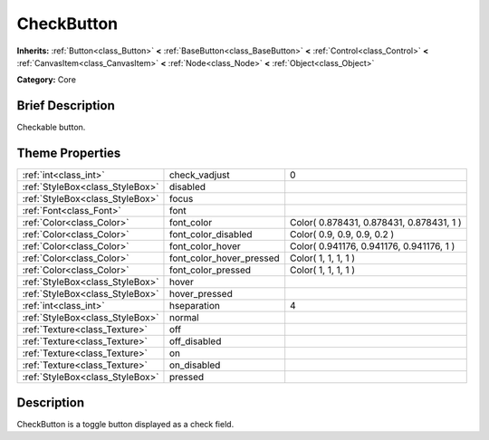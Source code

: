 .. Generated automatically by doc/tools/makerst.py in Godot's source tree.
.. DO NOT EDIT THIS FILE, but the CheckButton.xml source instead.
.. The source is found in doc/classes or modules/<name>/doc_classes.

.. _class_CheckButton:

CheckButton
===========

**Inherits:** :ref:`Button<class_Button>` **<** :ref:`BaseButton<class_BaseButton>` **<** :ref:`Control<class_Control>` **<** :ref:`CanvasItem<class_CanvasItem>` **<** :ref:`Node<class_Node>` **<** :ref:`Object<class_Object>`

**Category:** Core

Brief Description
-----------------

Checkable button.

Theme Properties
----------------

+---------------------------------+--------------------------+------------------------------------------+
| :ref:`int<class_int>`           | check_vadjust            | 0                                        |
+---------------------------------+--------------------------+------------------------------------------+
| :ref:`StyleBox<class_StyleBox>` | disabled                 |                                          |
+---------------------------------+--------------------------+------------------------------------------+
| :ref:`StyleBox<class_StyleBox>` | focus                    |                                          |
+---------------------------------+--------------------------+------------------------------------------+
| :ref:`Font<class_Font>`         | font                     |                                          |
+---------------------------------+--------------------------+------------------------------------------+
| :ref:`Color<class_Color>`       | font_color               | Color( 0.878431, 0.878431, 0.878431, 1 ) |
+---------------------------------+--------------------------+------------------------------------------+
| :ref:`Color<class_Color>`       | font_color_disabled      | Color( 0.9, 0.9, 0.9, 0.2 )              |
+---------------------------------+--------------------------+------------------------------------------+
| :ref:`Color<class_Color>`       | font_color_hover         | Color( 0.941176, 0.941176, 0.941176, 1 ) |
+---------------------------------+--------------------------+------------------------------------------+
| :ref:`Color<class_Color>`       | font_color_hover_pressed | Color( 1, 1, 1, 1 )                      |
+---------------------------------+--------------------------+------------------------------------------+
| :ref:`Color<class_Color>`       | font_color_pressed       | Color( 1, 1, 1, 1 )                      |
+---------------------------------+--------------------------+------------------------------------------+
| :ref:`StyleBox<class_StyleBox>` | hover                    |                                          |
+---------------------------------+--------------------------+------------------------------------------+
| :ref:`StyleBox<class_StyleBox>` | hover_pressed            |                                          |
+---------------------------------+--------------------------+------------------------------------------+
| :ref:`int<class_int>`           | hseparation              | 4                                        |
+---------------------------------+--------------------------+------------------------------------------+
| :ref:`StyleBox<class_StyleBox>` | normal                   |                                          |
+---------------------------------+--------------------------+------------------------------------------+
| :ref:`Texture<class_Texture>`   | off                      |                                          |
+---------------------------------+--------------------------+------------------------------------------+
| :ref:`Texture<class_Texture>`   | off_disabled             |                                          |
+---------------------------------+--------------------------+------------------------------------------+
| :ref:`Texture<class_Texture>`   | on                       |                                          |
+---------------------------------+--------------------------+------------------------------------------+
| :ref:`Texture<class_Texture>`   | on_disabled              |                                          |
+---------------------------------+--------------------------+------------------------------------------+
| :ref:`StyleBox<class_StyleBox>` | pressed                  |                                          |
+---------------------------------+--------------------------+------------------------------------------+

Description
-----------

CheckButton is a toggle button displayed as a check field.

